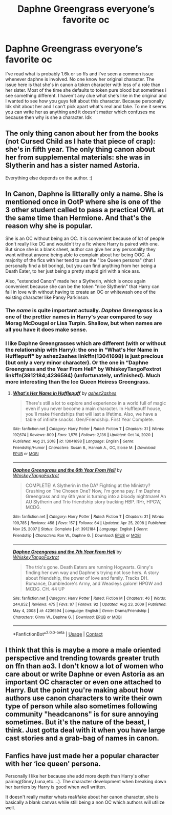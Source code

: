 #+TITLE: Daphne Greengrass everyone’s favorite oc

* Daphne Greengrass everyone’s favorite oc
:PROPERTIES:
:Author: HiroWW2
:Score: 4
:DateUnix: 1621119954.0
:DateShort: 2021-May-16
:FlairText: Discussion
:END:
I've read what is probably 1.6k or so ffs and I've seen a common issue whenever daphne is involved. No one know her original character. The issue here is that she's in canon a token character with less of a role than her sister. Most of the time she defaults to token pure blood but sometimes i see something different. I haven't any clue what she's like in the original and I wanted to see how you guys felt about this character. Because personally Idk shit about her and I can't pick apart what's real and fake. To me it seems you can write her as anything and it doesn't matter which confuses me because then why is she a character. Idk


** The only thing canon about her from the books (not Cursed Child as I hate that piece of crap): she's in fifth year. The only thing canon about her from supplemental materials: she was in Slytherin and has a sister named Astoria.

Everything else depends on the author. :)
:PROPERTIES:
:Author: Cyfric_G
:Score: 14
:DateUnix: 1621120124.0
:DateShort: 2021-May-16
:END:


** In Canon, Daphne is litterally only a name. She is mentioned once in OotP where she is one of the 3 other student called to pass a practical OWL at the same time than Hermione. And that's the reason why she is popular.

She is an OC without being an OC. It is convenient because of lot of people don't really like OC and wouldn't try a fic where Harry is paired with one. But since she is a blank sheet, author can give her any personality they want without anyone being able to complain about her being OOC. A majority of the fics with her tend to use the "Ice Queen persona" (that I personally find a bit boring), but you can find anything from her being a Death Eater, to her just being a pretty stupid girl with a nice ass.

Also, "extended Canon" made her a Slytherin, which is once again convenient because she can be the token "nice Slytherin" that Harry can fall in love with without having to create an OC or whitewash one of the existing character like Pansy Parkinson.
:PROPERTIES:
:Author: PlusMortgage
:Score: 10
:DateUnix: 1621121670.0
:DateShort: 2021-May-16
:END:

*** The /name/ is quite important actually. /Daphne Greengrass/ is a one of the prettier names in Harry's year compared to say Morag McDougal or Lisa Turpin. Shallow, but when names are all you have it does make sense.
:PROPERTIES:
:Author: xshadowfax
:Score: 10
:DateUnix: 1621150915.0
:DateShort: 2021-May-16
:END:


*** I like Daphne Greengrasses which are different (with or without the relationship with Harry): the one in “What's Her Name in Hufflepuff” by ashez2ashes linkffn(13041698) is just precious (but only a very minor character). Or the one in “Daphne Greengrass and the Year From Hell” by WhiskeyTangoFoxtrot linkffn(3912184;4236594) (unfortunately, unfinished). Much more interesting than the Ice Queen Heiress Greengrass.
:PROPERTIES:
:Author: ceplma
:Score: 3
:DateUnix: 1621156480.0
:DateShort: 2021-May-16
:END:

**** [[https://www.fanfiction.net/s/13041698/1/][*/What's Her Name in Hufflepuff/*]] by [[https://www.fanfiction.net/u/12472/ashez2ashes][/ashez2ashes/]]

#+begin_quote
  There's still a lot to explore and experience in a world full of magic even if you never become a main character. In Hufflepuff house, you'll make friendships that will last a lifetime. Also, we have a table of infinite snacks. Gen/Friendship. First Year Complete.
#+end_quote

^{/Site/:} ^{fanfiction.net} ^{*|*} ^{/Category/:} ^{Harry} ^{Potter} ^{*|*} ^{/Rated/:} ^{Fiction} ^{T} ^{*|*} ^{/Chapters/:} ^{31} ^{*|*} ^{/Words/:} ^{197,674} ^{*|*} ^{/Reviews/:} ^{809} ^{*|*} ^{/Favs/:} ^{1,575} ^{*|*} ^{/Follows/:} ^{2,136} ^{*|*} ^{/Updated/:} ^{Oct} ^{14,} ^{2020} ^{*|*} ^{/Published/:} ^{Aug} ^{21,} ^{2018} ^{*|*} ^{/id/:} ^{13041698} ^{*|*} ^{/Language/:} ^{English} ^{*|*} ^{/Genre/:} ^{Friendship/Humor} ^{*|*} ^{/Characters/:} ^{Susan} ^{B.,} ^{Hannah} ^{A.,} ^{OC,} ^{Eloise} ^{M.} ^{*|*} ^{/Download/:} ^{[[http://www.ff2ebook.com/old/ffn-bot/index.php?id=13041698&source=ff&filetype=epub][EPUB]]} ^{or} ^{[[http://www.ff2ebook.com/old/ffn-bot/index.php?id=13041698&source=ff&filetype=mobi][MOBI]]}

--------------

[[https://www.fanfiction.net/s/3912184/1/][*/Daphne Greengrass and the 6th Year From Hell/*]] by [[https://www.fanfiction.net/u/1369789/WhiskeyTangoFoxtrot][/WhiskeyTangoFoxtrot/]]

#+begin_quote
  COMPLETE! A Slytherin in the DA? Fighting at the Ministry? Crushing on The Chosen One? Now, I'm gonna pay. I'm Daphne Greengrass and my 6th year is turning into a bloody nightmare! An AU Slytherin and Trio friendship story tracking HBP. RHr, HPGW, MCDG.
#+end_quote

^{/Site/:} ^{fanfiction.net} ^{*|*} ^{/Category/:} ^{Harry} ^{Potter} ^{*|*} ^{/Rated/:} ^{Fiction} ^{T} ^{*|*} ^{/Chapters/:} ^{31} ^{*|*} ^{/Words/:} ^{199,785} ^{*|*} ^{/Reviews/:} ^{458} ^{*|*} ^{/Favs/:} ^{157} ^{*|*} ^{/Follows/:} ^{64} ^{*|*} ^{/Updated/:} ^{Apr} ^{25,} ^{2008} ^{*|*} ^{/Published/:} ^{Nov} ^{25,} ^{2007} ^{*|*} ^{/Status/:} ^{Complete} ^{*|*} ^{/id/:} ^{3912184} ^{*|*} ^{/Language/:} ^{English} ^{*|*} ^{/Genre/:} ^{Friendship} ^{*|*} ^{/Characters/:} ^{Ron} ^{W.,} ^{Daphne} ^{G.} ^{*|*} ^{/Download/:} ^{[[http://www.ff2ebook.com/old/ffn-bot/index.php?id=3912184&source=ff&filetype=epub][EPUB]]} ^{or} ^{[[http://www.ff2ebook.com/old/ffn-bot/index.php?id=3912184&source=ff&filetype=mobi][MOBI]]}

--------------

[[https://www.fanfiction.net/s/4236594/1/][*/Daphne Greengrass and the 7th Year From Hell/*]] by [[https://www.fanfiction.net/u/1369789/WhiskeyTangoFoxtrot][/WhiskeyTangoFoxtrot/]]

#+begin_quote
  The trio's gone. Death Eaters are running Hogwarts. Ginny's finding her own way and Daphne's trying not lose hers. A story about friendship, the power of love and family. Tracks DH. Romance, Dumbledore's Army, and Weasleys galore! HPGW and MCDG. CH. 44 UP
#+end_quote

^{/Site/:} ^{fanfiction.net} ^{*|*} ^{/Category/:} ^{Harry} ^{Potter} ^{*|*} ^{/Rated/:} ^{Fiction} ^{M} ^{*|*} ^{/Chapters/:} ^{46} ^{*|*} ^{/Words/:} ^{244,852} ^{*|*} ^{/Reviews/:} ^{475} ^{*|*} ^{/Favs/:} ^{97} ^{*|*} ^{/Follows/:} ^{92} ^{*|*} ^{/Updated/:} ^{Aug} ^{23,} ^{2009} ^{*|*} ^{/Published/:} ^{May} ^{4,} ^{2008} ^{*|*} ^{/id/:} ^{4236594} ^{*|*} ^{/Language/:} ^{English} ^{*|*} ^{/Genre/:} ^{Drama/Friendship} ^{*|*} ^{/Characters/:} ^{Ginny} ^{W.,} ^{Daphne} ^{G.} ^{*|*} ^{/Download/:} ^{[[http://www.ff2ebook.com/old/ffn-bot/index.php?id=4236594&source=ff&filetype=epub][EPUB]]} ^{or} ^{[[http://www.ff2ebook.com/old/ffn-bot/index.php?id=4236594&source=ff&filetype=mobi][MOBI]]}

--------------

*FanfictionBot*^{2.0.0-beta} | [[https://github.com/FanfictionBot/reddit-ffn-bot/wiki/Usage][Usage]] | [[https://www.reddit.com/message/compose?to=tusing][Contact]]
:PROPERTIES:
:Author: FanfictionBot
:Score: 1
:DateUnix: 1621156505.0
:DateShort: 2021-May-16
:END:


** I think that this is maybe a more a male oriented perspective and trending towards greater truth on ffn than ao3. I don't know a lot of women who care about or write Daphne or even Astoria as an important OC character or even one attached to Harry. But the point you're making about how authors use canon characters to write their own type of person while also sometimes following community "headcanons" is for sure annoying sometimes. But it's the nature of the beast, I think. Just gotta deal with it when you have large cast stories and a grab-bag of names in canon.
:PROPERTIES:
:Author: throwthisaway11112
:Score: 3
:DateUnix: 1621123071.0
:DateShort: 2021-May-16
:END:


** Fanfics have just made her a popular character with her ‘ice queen' persona.

Personally I like her because she add more depth than Harry's other pairing(Ginny,Luna,etc....). The character development when breaking down her barriers by Harry is good when well written.

It doesn't really matter whats real/fake about her canon character, she is basically a blank canvas while still being a non OC which authors will utilize well.
:PROPERTIES:
:Author: OptimusPrime721
:Score: 3
:DateUnix: 1621120921.0
:DateShort: 2021-May-16
:END:

